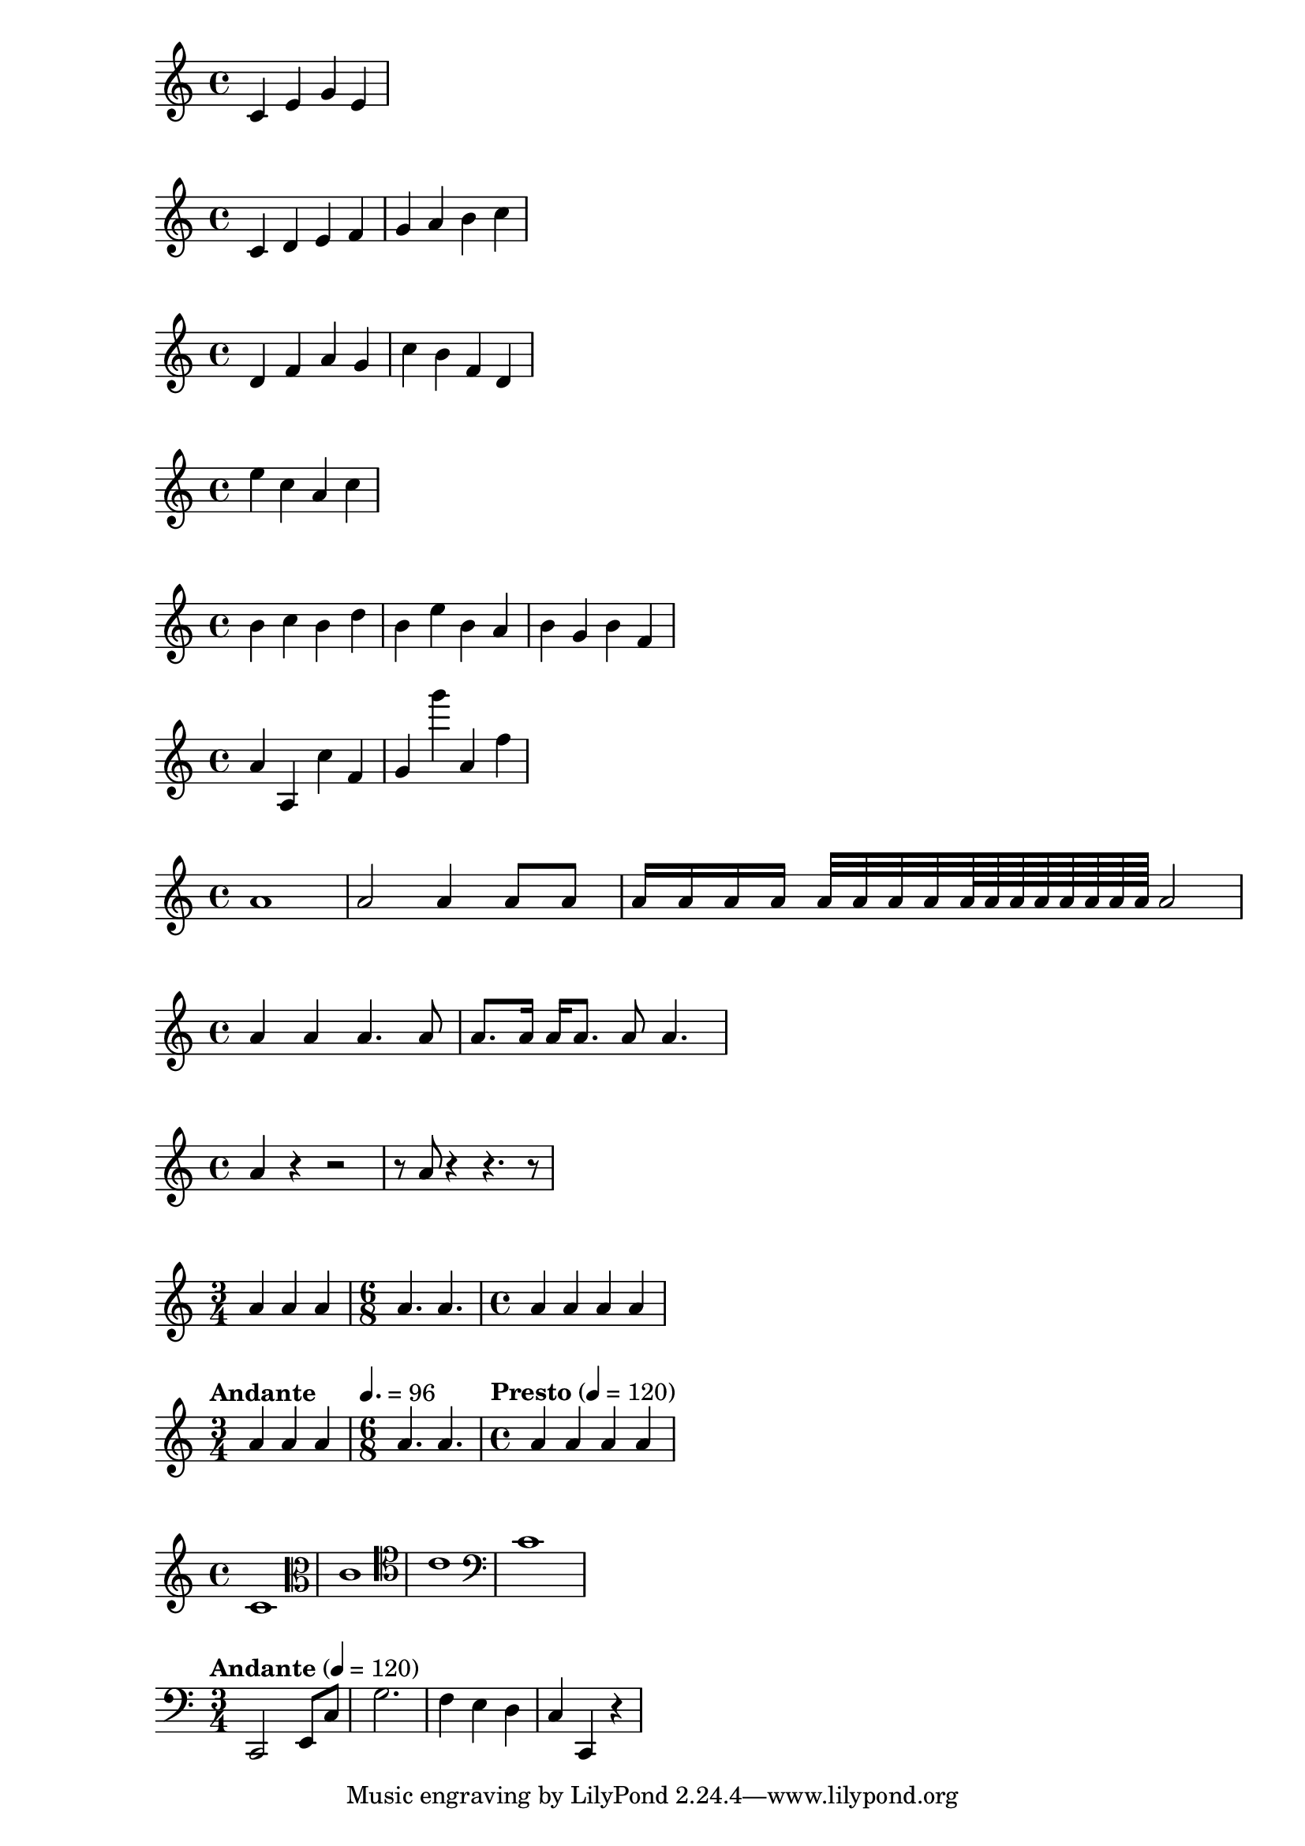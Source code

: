 \version "2.18.2"
{
  c' e' g'e'
}

% set the starting point to middle C
\relative c' {
  c d e f
  g a b c
}

\relative c' {
  d f a g
  c b f d
}

% one octave above middle C
\relative c'' {
  e c a c 
}

\relative c''{
  b c % c is 1 staff space up, so it is the c above
  b d % d is 2 up or 5 down, so is the d above
  b e % e is 3 up or 4 down, so is the e above
  b a % a is 6 up or 1 down, so is the a below
  b g % g is 5 up or 2 down, so is the g below
  b f % f is 4 up or 3 down, os is the f below
}

\relative c'' {
  a a, c' f,
  g g'' a,, f'
}

\relative c'' {
  a1
  a2 a4 a8 a
  a16 a a a a32 a a a a64 a a a a a a a a2
}


\relative c'' {
  a4 a a4. a8
  a8. a16 a a8. a8 a4.
}


\relative c'' {
  a4 r r2
  r8 a r4 r4. r8
}


\relative c'' {
  \time 3/4
  a4 a a
  \time 6/8
  a4. a
  \time 4/4
  a4 a a a
}


\relative c'' {
  \time 3/4
  \tempo "Andante"
  a4 a a
  \time 6/8
  \tempo 4. = 96
  a4. a
  \time 4/4
  \tempo  "Presto" 4 = 120
  a4 a a a
}


\relative c' {
  \clef "treble"
  c1
  \clef "alto"
  c1
  \clef "tenor"
  c1
  \clef "bass"
  c1
}


\relative c, {
  \clef "bass"
  \time 3/4
  \tempo "Andante" 4 = 120
  c2 e8 c'
  g'2.
  f4 e d
  c4 c, r
}




